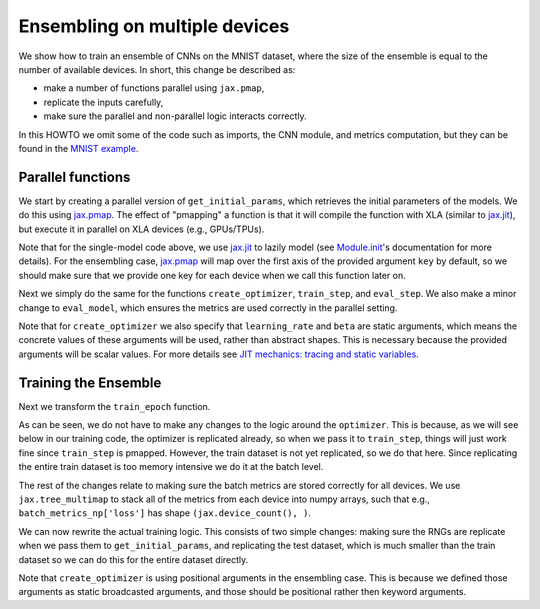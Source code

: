 Ensembling on multiple devices
=============================

We show how to train an ensemble of CNNs on the MNIST dataset, where the size of
the ensemble is equal to the number of available devices. In short, this change
be described as: 

* make a number of functions parallel using ``jax.pmap``, 
* replicate the inputs carefully,
* make sure the parallel and non-parallel logic interacts correctly.

In this HOWTO we omit some of the code such as imports, the CNN module, and
metrics computation, but they can be found in the `MNIST example`_.

.. testsetup::

  # Since this HOWTO's code is part of our tests (which are often ran locally on
  # CPU), we use a very small CNN, we only run for 1 epoch, and we make sure we
  # are using mock data.

  from absl import logging
  from flax import jax_utils
  from flax import linen as nn
  from flax import optim
  from flax.metrics import tensorboard
  import jax
  import jax.numpy as jnp
  from jax import random
  import ml_collections
  import numpy as np
  import tensorflow_datasets as tfds
  import functools

  num_epochs = 1
  tfds.testing.mock_data(num_examples=8, data_dir='/tmp/tfds_mock_data')

  class CNN(nn.Module):
    @nn.compact
    def __call__(self, x):
      x = nn.Conv(features=1, kernel_size=(3, 3))(x)
      x = nn.relu(x)
      x = nn.avg_pool(x, window_shape=(2, 2), strides=(2, 2))
      x = nn.Conv(features=1, kernel_size=(3, 3))(x)
      x = nn.relu(x)
      x = nn.avg_pool(x, window_shape=(2, 2), strides=(2, 2))
      x = x.reshape((x.shape[0], -1))  # flatten
      x = nn.Dense(features=1)(x)
      x = nn.relu(x)
      x = nn.Dense(features=1)(x)
      x = nn.log_softmax(x)
      return x

  def get_datasets():
    """Load MNIST train and test datasets into memory."""
    ds_builder = tfds.builder('mnist')
    ds_builder.download_and_prepare()
    train_ds = tfds.as_numpy(ds_builder.as_dataset(split='train', batch_size=-1))
    test_ds = tfds.as_numpy(ds_builder.as_dataset(split='test', batch_size=-1))
    train_ds['image'] = jnp.float32(train_ds['image']) / 255.
    test_ds['image'] = jnp.float32(test_ds['image']) / 255.
    return train_ds, test_ds

  def onehot(labels, num_classes=10):
    x = (labels[..., None] == jnp.arange(num_classes)[None])
    return x.astype(jnp.float32)


  def cross_entropy_loss(logits, labels):
    return -jnp.mean(jnp.sum(onehot(labels) * logits, axis=-1))


  def compute_metrics(logits, labels):
    loss = cross_entropy_loss(logits, labels)
    accuracy = jnp.mean(jnp.argmax(logits, -1) == labels)
    metrics = {
        'loss': loss,
        'accuracy': accuracy,
    }
    return metrics

Parallel functions
--------------------------------

We start by creating a parallel version of ``get_initial_params``, which
retrieves the initial parameters of the models. We do this using `jax.pmap`_.
The effect of "pmapping" a function is that it will compile the function with
XLA (similar to `jax.jit`_), but execute it in parallel on XLA devices (e.g., 
GPUs/TPUs).

.. codediff::
  :title_left: Single-model
  :title_right: Ensemble

  @jax.jit #!
  def get_initial_params(key):
    init_val = jnp.ones((1, 28, 28, 1), jnp.float32)
    initial_params = CNN().init(key, init_val)['params']
    return initial_params

  ---
  @jax.pmap #!
  def get_initial_params(key):
    init_val = jnp.ones((1, 28, 28, 1), jnp.float32)
    initial_params = CNN().init(key, init_val)['params']
    return initial_params

Note that for the single-model code above, we use `jax.jit`_ to lazily model 
(see `Module.init`_'s documentation for more details). For the ensembling
case, `jax.pmap`_ will map over the first axis of the provided argument ``key``
by default, so we should make sure that we provide one key for each device when
we call this function later on.

Next we simply do the same for the functions ``create_optimizer``, 
``train_step``, and ``eval_step``. We also make a minor change to 
``eval_model``, which ensures the metrics are used correctly in the parallel
setting.

.. codediff::
  :title_left: Single-model
  :title_right: Ensemble

  # #!
  def create_optimizer(params, learning_rate=0.1, beta=0.9):
    optimizer_def = optim.Momentum(learning_rate=learning_rate,
                                   beta=beta)
    optimizer = optimizer_def.create(params)
    return optimizer

  @jax.jit #!
  def train_step(optimizer, batch):
    """Train for a single step."""
    def loss_fn(params):
      logits = CNN().apply({'params': params}, batch['image'])
      loss = cross_entropy_loss(logits, batch['label'])
      return loss, logits
    grad_fn = jax.value_and_grad(loss_fn, has_aux=True)
    (_, logits), grad = grad_fn(optimizer.target)
    optimizer = optimizer.apply_gradient(grad)
    metrics = compute_metrics(logits, batch['label'])
    return optimizer, metrics

  @jax.jit #!
  def eval_step(params, batch):
    logits = CNN().apply({'params': params}, batch['image'])
    return compute_metrics(logits, batch['label'])

  def eval_model(params, test_ds):
    metrics = eval_step(params, test_ds)
    metrics = jax.device_get(metrics)
    summary = jax.tree_map(lambda x: x.item(), metrics) #!
    return summary['loss'], summary['accuracy']
  ---
  @functools.partial(jax.pmap, static_broadcasted_argnums=(1, 2)) #!
  def create_optimizer(params, learning_rate=0.1, beta=0.9):
    optimizer_def = optim.Momentum(learning_rate=learning_rate,
                                   beta=beta)
    optimizer = optimizer_def.create(params)
    return optimizer
  
  @jax.pmap #!
  def train_step(optimizer, batch):
    """Train for a single step."""
    def loss_fn(params):
      logits = CNN().apply({'params': params}, batch['image'])
      loss = cross_entropy_loss(logits, batch['label'])
      return loss, logits
    grad_fn = jax.value_and_grad(loss_fn, has_aux=True)
    (_, logits), grad = grad_fn(optimizer.target)
    optimizer = optimizer.apply_gradient(grad)
    metrics = compute_metrics(logits, batch['label'])
    return optimizer, metrics

  @jax.pmap #!
  def eval_step(params, batch):
    logits = CNN().apply({'params': params}, batch['image'])
    return compute_metrics(logits, batch['label'])

  def eval_model(params, test_ds):
    metrics = eval_step(params, test_ds)
    metrics = jax.device_get(metrics)
    summary = metrics #!
    return summary['loss'], summary['accuracy']

Note that for ``create_optimizer`` we also specify that ``learning_rate``
and ``beta`` are static arguments, which means the concrete values of these 
arguments will be used, rather than abstract shapes. This is necessary because
the provided arguments will be scalar values. For more details see 
`JIT mechanics: tracing and static variables`_.

Training the Ensemble
--------------------------------

Next we transform the ``train_epoch`` function.

.. codediff::
  :title_left: Single-model
  :title_right: Ensemble

  def train_epoch(optimizer, train_ds, rng, batch_size=128):
    train_ds_size = len(train_ds['image'])
    steps_per_epoch = train_ds_size // batch_size

    perms = random.permutation(rng, len(train_ds['image']))
    perms = perms[:steps_per_epoch * batch_size]
    perms = perms.reshape((steps_per_epoch, batch_size))
    batch_metrics = []
    for perm in perms:
      batch = {k: v[perm, ...] for k, v in train_ds.items()}

      optimizer, metrics = train_step(optimizer, batch)
      batch_metrics.append(metrics)

    batch_metrics_np = jax.device_get(batch_metrics)
    
    
    epoch_metrics_np = {
        k: np.mean([metrics[k] for metrics in batch_metrics_np]) #!
        for k in batch_metrics_np[0]} #!

    return optimizer, epoch_metrics_np
  ---
  def train_epoch(optimizer, train_ds, rng, batch_size=128):
    train_ds_size = len(train_ds['image'])
    steps_per_epoch = train_ds_size // batch_size

    perms = random.permutation(rng, len(train_ds['image']))
    perms = perms[:steps_per_epoch * batch_size]
    perms = perms.reshape((steps_per_epoch, batch_size))
    batch_metrics = []
    for perm in perms:
      batch = {k: v[perm, ...] for k, v in train_ds.items()}
      batch = jax_utils.replicate(batch) #!
      optimizer, metrics = train_step(optimizer, batch)
      batch_metrics.append(metrics)

    batch_metrics_np = jax.device_get(batch_metrics)
    batch_metrics_np = jax.tree_multimap(lambda *xs: np.array(xs), #!
                                         *batch_metrics_np) #!
    epoch_metrics_np = {
           k: np.mean(batch_metrics_np[k], axis=0) #!
           for k in batch_metrics_np} #!

    return optimizer, epoch_metrics_np

As can be seen, we do not have to make any changes to the logic around the
``optimizer``. This is because, as we will see below in our training code,
the optimizer is replicated already, so when we pass it to ``train_step``,
things will just work fine since ``train_step`` is pmapped. However, 
the train dataset is not yet replicated, so we do that here. Since replicating 
the entire train dataset is too memory intensive we do it at the batch level.

The rest of the changes relate to making sure the batch metrics are stored
correctly for all devices. We use ``jax.tree_multimap`` to stack all of the
metrics from each device into numpy arrays, such that e.g.,
``batch_metrics_np['loss']`` has shape ``(jax.device_count(), )``.

We can now rewrite the actual training logic. This consists of two simple
changes: making sure the RNGs are replicate when we pass them to
``get_initial_params``, and replicating the test dataset, which is much smaller
than the train dataset so we can do this for the entire dataset directly.

.. codediff::
  :title_left: Single-model
  :title_right: Ensemble

  train_ds, test_ds = get_datasets()


  rng, init_rng = random.split(random.PRNGKey(0))
  params = get_initial_params(init_rng) #!
  optimizer = create_optimizer(params, learning_rate=0.1, momentum=0.9) #!

  for epoch in range(num_epochs):
    rng, input_rng = random.split(rng)
    optimizer, _ = train_epoch(optimizer, train_ds, input_rng)
    loss, accuracy = eval_model(optimizer.target, test_ds)

    logging.info('eval epoch: %d, loss: %.4f, accuracy: %.2f', #!
                epoch, loss, accuracy * 100)
  ---
  train_ds, test_ds = get_datasets()
  test_ds = jax_utils.replicate(test_ds) #!
  
  rng, init_rng = random.split(random.PRNGKey(0))
  params = get_initial_params(random.split(rng, jax.device_count())) #!
  optimizer = create_optimizer(params, 0.1, 0.9) #!

  for epoch in range(num_epochs):
    rng, input_rng = random.split(rng)
    optimizer, _ = train_epoch(optimizer, train_ds, input_rng)
    loss, accuracy = eval_model(optimizer.target, test_ds)

    logging.info('eval epoch: %d, loss: %s, accuracy: %s', #!
                epoch, loss, accuracy * 100)

Note that ``create_optimizer`` is using positional arguments in the ensembling
case. This is because we defined those arguments as static broadcasted
arguments, and those should be positional rather then keyword arguments.

.. _jax.jit: https://jax.readthedocs.io/en/latest/notebooks/thinking_in_jax.html#To-JIT-or-not-to-JIT
.. _jax.pmap: https://jax.readthedocs.io/en/latest/jax.html#jax.pmap
.. _Module.init: https://flax.readthedocs.io/en/latest/flax.linen.html#flax.linen.Module.init
.. _`JIT mechanics: tracing and static variables`: https://jax.readthedocs.io/en/latest/notebooks/thinking_in_jax.html#JIT-mechanics:-tracing-and-static-variables
.. _`MNIST example`: https://github.com/google/flax/blob/master/examples/mnist/train.py